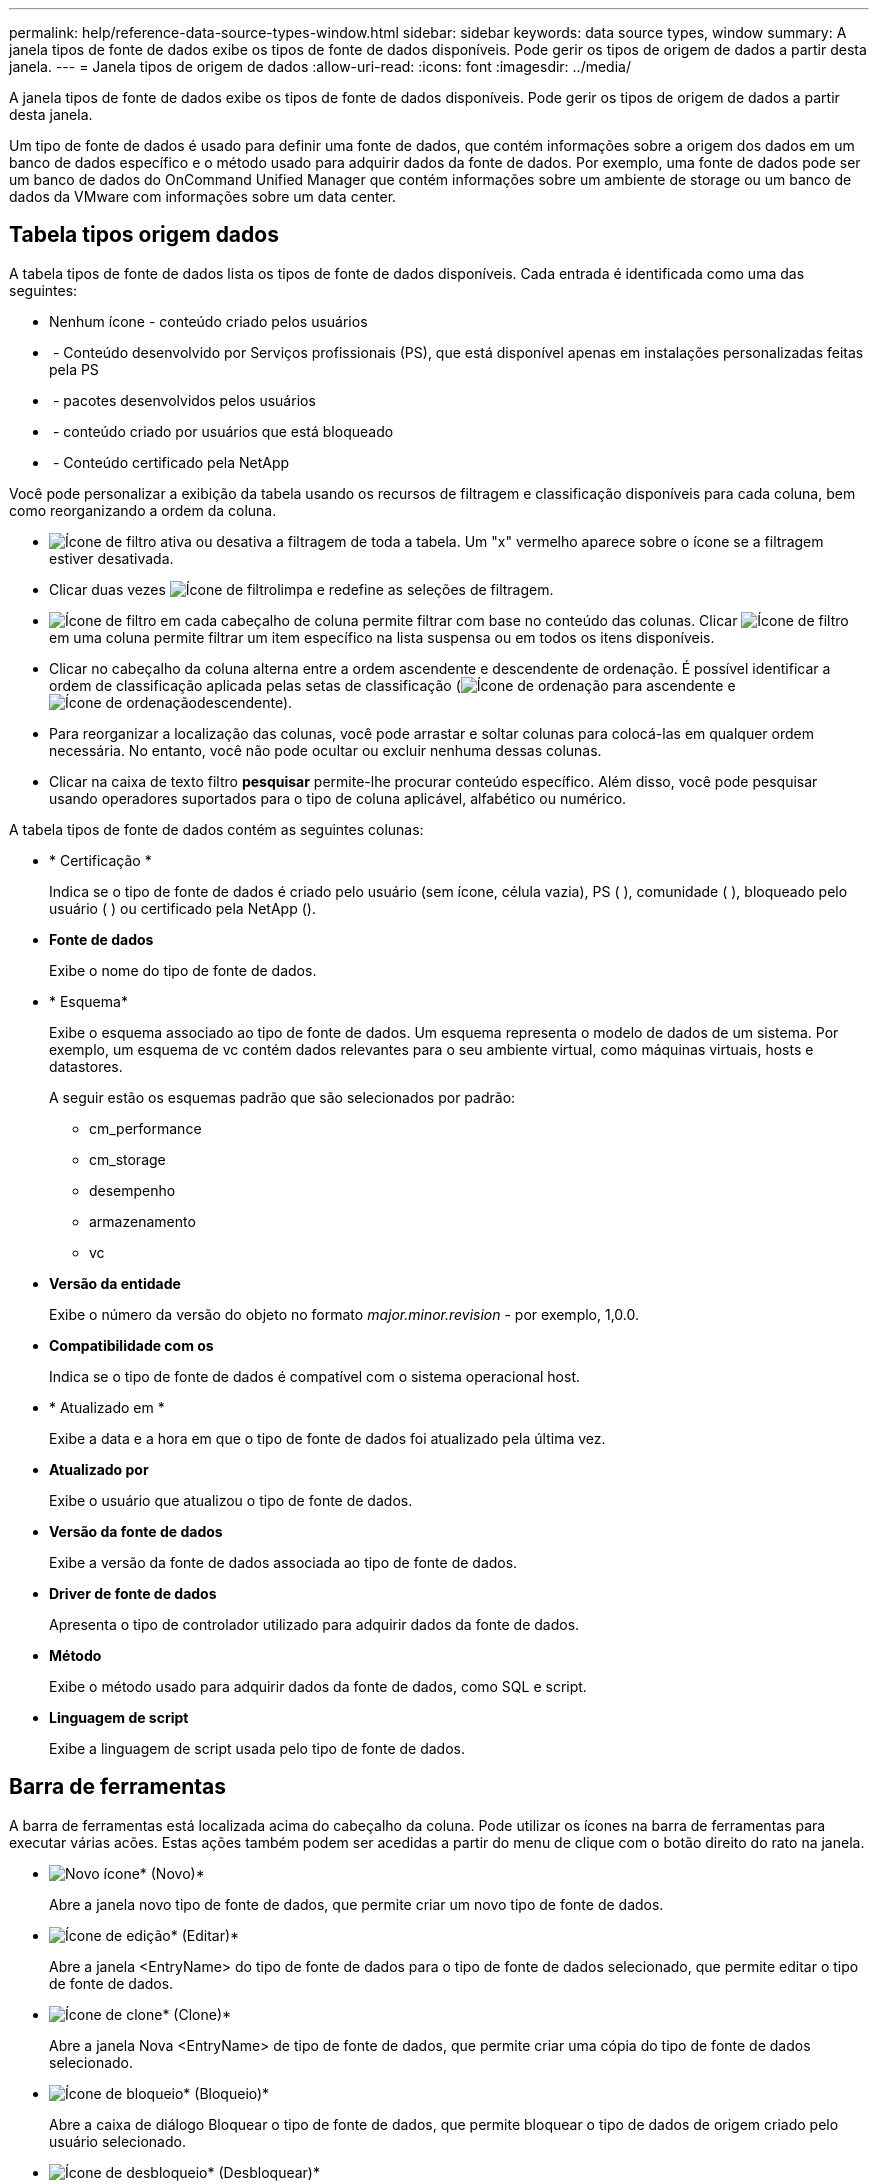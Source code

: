 ---
permalink: help/reference-data-source-types-window.html 
sidebar: sidebar 
keywords: data source types, window 
summary: A janela tipos de fonte de dados exibe os tipos de fonte de dados disponíveis. Pode gerir os tipos de origem de dados a partir desta janela. 
---
= Janela tipos de origem de dados
:allow-uri-read: 
:icons: font
:imagesdir: ../media/


[role="lead"]
A janela tipos de fonte de dados exibe os tipos de fonte de dados disponíveis. Pode gerir os tipos de origem de dados a partir desta janela.

Um tipo de fonte de dados é usado para definir uma fonte de dados, que contém informações sobre a origem dos dados em um banco de dados específico e o método usado para adquirir dados da fonte de dados. Por exemplo, uma fonte de dados pode ser um banco de dados do OnCommand Unified Manager que contém informações sobre um ambiente de storage ou um banco de dados da VMware com informações sobre um data center.



== Tabela tipos origem dados

A tabela tipos de fonte de dados lista os tipos de fonte de dados disponíveis. Cada entrada é identificada como uma das seguintes:

* Nenhum ícone - conteúdo criado pelos usuários
* image:../media/ps_certified_icon_wfa.gif[""] - Conteúdo desenvolvido por Serviços profissionais (PS), que está disponível apenas em instalações personalizadas feitas pela PS
* image:../media/community_certification.gif[""] - pacotes desenvolvidos pelos usuários
* image:../media/lock_icon_wfa.gif[""] - conteúdo criado por usuários que está bloqueado
* image:../media/netapp_certified.gif[""] - Conteúdo certificado pela NetApp


Você pode personalizar a exibição da tabela usando os recursos de filtragem e classificação disponíveis para cada coluna, bem como reorganizando a ordem da coluna.

* image:../media/filter_icon_wfa.gif["Ícone de filtro"] ativa ou desativa a filtragem de toda a tabela. Um "x" vermelho aparece sobre o ícone se a filtragem estiver desativada.
* Clicar duas vezes image:../media/filter_icon_wfa.gif["Ícone de filtro"]limpa e redefine as seleções de filtragem.
* image:../media/wfa_filter_icon.gif["Ícone de filtro"] em cada cabeçalho de coluna permite filtrar com base no conteúdo das colunas. Clicar image:../media/wfa_filter_icon.gif["Ícone de filtro"] em uma coluna permite filtrar um item específico na lista suspensa ou em todos os itens disponíveis.
* Clicar no cabeçalho da coluna alterna entre a ordem ascendente e descendente de ordenação. É possível identificar a ordem de classificação aplicada pelas setas de classificação (image:../media/wfa_sortarrow_up_icon.gif["Ícone de ordenação"] para ascendente e image:../media/wfa_sortarrow_down_icon.gif["Ícone de ordenação"]descendente).
* Para reorganizar a localização das colunas, você pode arrastar e soltar colunas para colocá-las em qualquer ordem necessária. No entanto, você não pode ocultar ou excluir nenhuma dessas colunas.
* Clicar na caixa de texto filtro *pesquisar* permite-lhe procurar conteúdo específico. Além disso, você pode pesquisar usando operadores suportados para o tipo de coluna aplicável, alfabético ou numérico.


A tabela tipos de fonte de dados contém as seguintes colunas:

* * Certificação *
+
Indica se o tipo de fonte de dados é criado pelo usuário (sem ícone, célula vazia), PS (image:../media/ps_certified_icon_wfa.gif[""] ), comunidade (image:../media/community_certification.gif[""] ), bloqueado pelo usuário (image:../media/lock_icon_wfa.gif[""] ) ou certificado pela NetApp (image:../media/netapp_certified.gif[""]).

* *Fonte de dados*
+
Exibe o nome do tipo de fonte de dados.

* * Esquema*
+
Exibe o esquema associado ao tipo de fonte de dados. Um esquema representa o modelo de dados de um sistema. Por exemplo, um esquema de vc contém dados relevantes para o seu ambiente virtual, como máquinas virtuais, hosts e datastores.

+
A seguir estão os esquemas padrão que são selecionados por padrão:

+
** cm_performance
** cm_storage
** desempenho
** armazenamento
** vc


* *Versão da entidade*
+
Exibe o número da versão do objeto no formato _major.minor.revision_ - por exemplo, 1,0.0.

* *Compatibilidade com os*
+
Indica se o tipo de fonte de dados é compatível com o sistema operacional host.

* * Atualizado em *
+
Exibe a data e a hora em que o tipo de fonte de dados foi atualizado pela última vez.

* *Atualizado por*
+
Exibe o usuário que atualizou o tipo de fonte de dados.

* *Versão da fonte de dados*
+
Exibe a versão da fonte de dados associada ao tipo de fonte de dados.

* *Driver de fonte de dados*
+
Apresenta o tipo de controlador utilizado para adquirir dados da fonte de dados.

* *Método*
+
Exibe o método usado para adquirir dados da fonte de dados, como SQL e script.

* *Linguagem de script*
+
Exibe a linguagem de script usada pelo tipo de fonte de dados.





== Barra de ferramentas

A barra de ferramentas está localizada acima do cabeçalho da coluna. Pode utilizar os ícones na barra de ferramentas para executar várias acões. Estas ações também podem ser acedidas a partir do menu de clique com o botão direito do rato na janela.

* image:../media/new_wfa_icon.gif["Novo ícone"]* (Novo)*
+
Abre a janela novo tipo de fonte de dados, que permite criar um novo tipo de fonte de dados.

* image:../media/edit_wfa_icon.gif["Ícone de edição"]* (Editar)*
+
Abre a janela <EntryName> do tipo de fonte de dados para o tipo de fonte de dados selecionado, que permite editar o tipo de fonte de dados.

* image:../media/clone_wfa_icon.gif["Ícone de clone"]* (Clone)*
+
Abre a janela Nova <EntryName> de tipo de fonte de dados, que permite criar uma cópia do tipo de fonte de dados selecionado.

* image:../media/lock_wfa_icon.gif["Ícone de bloqueio"]* (Bloqueio)*
+
Abre a caixa de diálogo Bloquear o tipo de fonte de dados, que permite bloquear o tipo de dados de origem criado pelo usuário selecionado.

* image:../media/unlock_wfa_icon.gif["Ícone de desbloqueio"]* (Desbloquear)*
+
Abre a caixa de diálogo desbloquear o tipo de fonte de dados de confirmação, que permite desbloquear o tipo de fonte de dados selecionado. Esta opção está ativada apenas para os tipos de origem de dados bloqueados. Os administradores podem desbloquear tipos de fontes de dados bloqueados por outros usuários.

* image:../media/delete_wfa_icon.gif["Eliminar ícone"]* (Apagar)*
+
Abre a caixa de diálogo Excluir tipo de fonte de dados, que permite excluir o tipo de fonte de dados criado pelo usuário selecionado.

+

NOTE: Não é possível eliminar um tipo de fonte de dados WFA ou PS.

* image:../media/export_wfa_icon.gif["Ícone de exportação"]* (Exportação)*
+
Permite exportar o tipo de fonte de dados criado pelo utilizador selecionado.

+

NOTE: Não é possível exportar um tipo de fonte de dados WFA ou PS.

* image:../media/add_to_pack.png["adicionar ao ícone de embalagem"]* (Add to Pack)*
+
Abre a caixa de diálogo Adicionar ao tipo de fonte de dados do pacote, que permite adicionar o tipo de fonte de dados e suas entidades confiáveis a um pacote, que é editável.

+

NOTE: O recurso Adicionar ao pacote é ativado somente para tipos de fonte de dados para os quais a certificação está definida como nenhum.

* image:../media/remove_from_pack.png["remover do ícone do pacote"]* (Remover do pacote)*
+
Abre a caixa de diálogo Remover da fonte de dados do pacote para o tipo de fonte de dados selecionado, que permite excluir ou remover o tipo de fonte de dados do pacote.

+

NOTE: O recurso Remover do pacote é ativado somente para tipos de fontes de dados para os quais a certificação está definida como nenhum.



